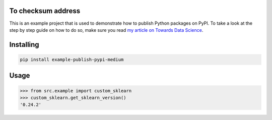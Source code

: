 

To checksum address
===============
This is an example project that is used to demonstrate how to publish
Python packages on PyPI. To take a look at the step by step guide on how to
do so, make sure you read `my article on Towards Data Science <https://towardsdatascience.com/how-to-upload-your-python-package-to-pypi-de1b363a1b3>`_.

Installing
============

.. code-block:: bash

    pip install example-publish-pypi-medium

Usage
=====

.. code-block:: bash

    >>> from src.example import custom_sklearn
    >>> custom_sklearn.get_sklearn_version()
    '0.24.2'